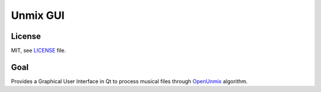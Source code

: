 Unmix GUI
=========

License
-------

MIT, see `LICENSE <LICENSE>`_ file.

Goal
----

Provides a Graphical User Interface in Qt to process musical
files through `OpenUnmix
<https://sigsep.github.io/open-unmix/>`_ algorithm.
